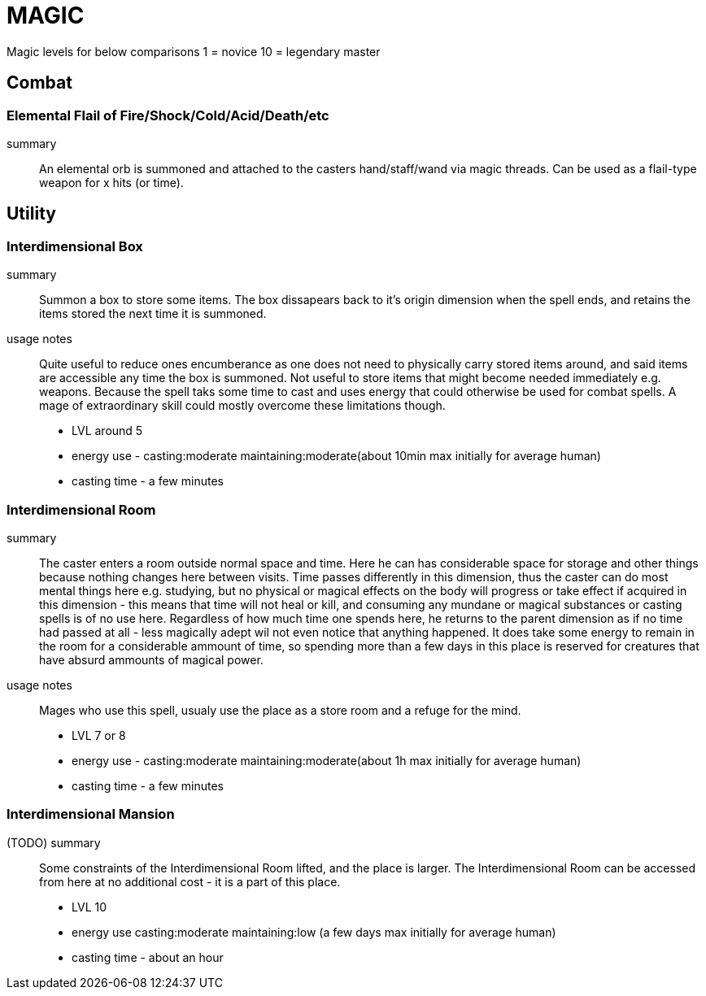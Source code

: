 = MAGIC

Magic levels for below comparisons 1 = novice 10 = legendary master

== Combat

=== Elemental Flail of Fire/Shock/Cold/Acid/Death/etc
summary::
An elemental orb is summoned and attached to the casters hand/staff/wand via magic threads.
Can be used as a flail-type weapon for x hits (or time).

== Utility

=== Interdimensional Box
summary::
Summon a box to store some items. The box dissapears back to it's origin dimension when the spell ends, and retains the items stored the next time it is summoned.

usage notes::
Quite useful to reduce ones encumberance as one does not need to physically carry stored items around, and said items are accessible any time the box is summoned.
Not useful to store items that might become needed immediately e.g. weapons. Because the spell taks some time to cast and uses energy that could otherwise be used for combat spells. A mage of extraordinary skill could mostly overcome these limitations though.

* LVL around 5
* energy use - casting:moderate maintaining:moderate(about 10min max initially for average human)
* casting time - a few minutes

=== Interdimensional Room
summary::
The caster enters a room outside normal space and time. Here he can has considerable space for storage and other things because nothing changes here between visits. Time passes differently in this dimension, thus the caster can do most mental things here e.g. studying, but no physical or magical effects on the body will progress or take effect if acquired in this dimension - this means that time will not heal or kill, and consuming any mundane or magical substances or casting spells is of no use here.
Regardless of how much time one spends here, he returns to the parent dimension as if no time had passed at all - less magically adept wil not even notice that anything happened.
It does take some energy to remain in the room for a considerable ammount of time, so spending more than a few days in this place is reserved for creatures that have absurd ammounts of magical power.

usage notes::
Mages who use this spell, usualy use the place as a store room and a refuge for the mind.

* LVL 7 or 8
* energy use - casting:moderate maintaining:moderate(about 1h max initially for average human)
* casting time - a few minutes

=== Interdimensional Mansion
(TODO) summary::
Some constraints of the Interdimensional Room lifted, and the place is larger. The Interdimensional Room can be accessed from here at no additional cost - it is a part of this place.

* LVL 10
* energy use casting:moderate maintaining:low (a few days max initially for average human)
* casting time - about an hour
